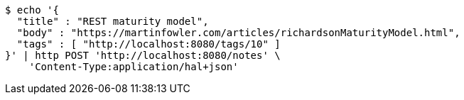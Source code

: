 [source,bash]
----
$ echo '{
  "title" : "REST maturity model",
  "body" : "https://martinfowler.com/articles/richardsonMaturityModel.html",
  "tags" : [ "http://localhost:8080/tags/10" ]
}' | http POST 'http://localhost:8080/notes' \
    'Content-Type:application/hal+json'
----